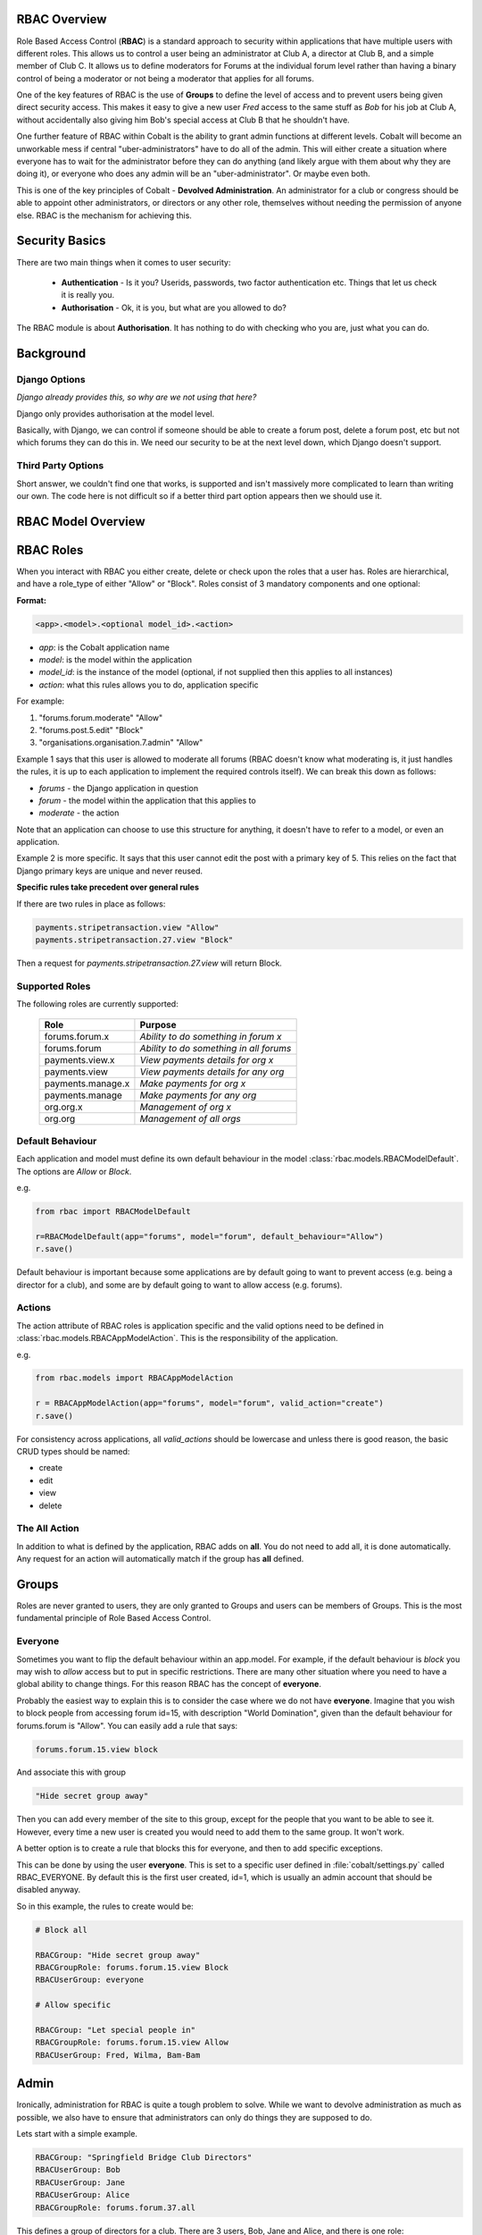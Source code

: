 .. _notifications-overview:


.. image:: images/cobalt.jpg
 :width: 300
 :alt: Cobalt Chemical Symbol

RBAC Overview
=============

Role Based Access Control (**RBAC**) is a standard approach to security within
applications that have multiple users with different roles. This allows us to
control a user being an administrator at Club A, a director at Club B, and
a simple member of Club C. It allows us to define moderators for Forums at the
individual forum level rather than having a binary control of being a moderator
or not being a moderator that applies for all forums.

One of the key features of RBAC is the use of **Groups** to define the level of
access and to prevent users being given direct security access.
This makes it easy to give
a new user *Fred* access to the same stuff as *Bob* for his job at Club A,
without accidentally also giving him Bob's special access at Club B that he
shouldn't have.

One further feature of RBAC within Cobalt is the ability to grant admin
functions at different levels. Cobalt will become an unworkable mess if central
"uber-administrators" have to do all of the admin. This will either create a
situation where everyone has to wait for the administrator before they can do
anything (and likely argue with them about why they are doing it), or everyone
who does any admin will be an "uber-administrator". Or maybe even both.

This is one of the key principles of Cobalt - **Devolved Administration**. An
administrator for a club or congress should be able to appoint other
administrators, or directors or any other role, themselves without needing the
permission of anyone else. RBAC is the mechanism for achieving this.

.. image:: images/rbac_overview.png

Security Basics
===============

There are two main things when it comes to user security:

  - **Authentication** - Is it you? Userids, passwords, two factor authentication
    etc. Things that let us check it is really you.
  - **Authorisation** - Ok, it is you, but what are you allowed to do?

The RBAC module is about **Authorisation**. It has nothing to do with checking
who you are, just what you can do.

Background
==========

Django Options
--------------

*Django already provides this, so why are we not using that here?*

Django only provides authorisation at the model level.

Basically, with Django, we can control if someone should be able to create
a forum post,
delete a forum post, etc but not which forums they can do this in. We need
our security to be at the next level down, which Django doesn't support.

Third Party Options
-------------------

Short answer, we couldn't find one that works, is supported and isn't massively
more complicated to learn than writing our own. The code here is not difficult so
if a better third part option appears then we should use it.

RBAC Model Overview
===================

.. image:: images/rbac.png
 :width: 800
 :alt: Cobalt Chemical Symbol

RBAC Roles
==========

When you interact with RBAC you either create, delete or check upon the roles that a
user has. Roles are hierarchical, and have a role_type of either "Allow" or
"Block". Roles consist of 3 mandatory components and one optional:

**Format:**

.. code-block:: python

  <app>.<model>.<optional model_id>.<action>

- *app*: is the Cobalt application name
- *model*: is the model within the application
- *model_id*: is the instance of the model (optional, if not supplied then this applies to all instances)
- *action*: what this rules allows you to do, application specific

For example:

1. "forums.forum.moderate" "Allow"
2. "forums.post.5.edit" "Block"
3. "organisations.organisation.7.admin" "Allow"

Example 1 says that this user is allowed to moderate all forums (RBAC doesn't know
what moderating is, it just handles the rules, it is up to each application
to implement the required controls itself). We can break this down as follows:

- *forums* - the Django application in question
- *forum* - the model within the application that this applies to
- *moderate* - the action

Note that an application can choose to use this structure for anything, it doesn't
have to refer to a model, or even an application.

Example 2 is more specific. It says that this user cannot edit the post with a
primary key of 5. This relies on the fact that Django primary keys are unique and
never reused.

**Specific rules take precedent over general rules**

If there are two rules in place as follows:

.. code-block:: python

  payments.stripetransaction.view "Allow"
  payments.stripetransaction.27.view "Block"

Then a request for *payments.stripetransaction.27.view* will return Block.

Supported Roles
---------------

The following roles are currently supported:

  +------------------------+-----------------------------------------+
  | Role                   | Purpose                                 |
  +========================+=========================================+
  | forums.forum.x         | *Ability to do something in forum x*    |
  +------------------------+-----------------------------------------+
  | forums.forum           | *Ability to do something in all forums* |
  +------------------------+-----------------------------------------+
  | payments.view.x        | *View payments details for org x*       |
  +------------------------+-----------------------------------------+
  | payments.view          | *View payments details for any org*     |
  +------------------------+-----------------------------------------+
  | payments.manage.x      | *Make payments for org x*               |
  +------------------------+-----------------------------------------+
  | payments.manage        | *Make payments for any org*             |
  +------------------------+-----------------------------------------+
  | org.org.x              | *Management of org x*                   |
  +------------------------+-----------------------------------------+
  | org.org                | *Management of all orgs*                |
  +------------------------+-----------------------------------------+


Default Behaviour
-----------------

Each application and model must define its own default behaviour in the model
:class:`rbac.models.RBACModelDefault`. The options are *Allow* or *Block*.

e.g.

.. code-block:: python

  from rbac import RBACModelDefault

  r=RBACModelDefault(app="forums", model="forum", default_behaviour="Allow")
  r.save()

Default behaviour is important because some applications are by default going
to want to prevent access (e.g. being a director for a club), and some are
by default going to want to allow access (e.g. forums).

Actions
-------

The action attribute of RBAC roles is application specific and the valid options
need to be defined in :class:`rbac.models.RBACAppModelAction`. This is the
responsibility of the application.

e.g.

.. code-block:: python

  from rbac.models import RBACAppModelAction

  r = RBACAppModelAction(app="forums", model="forum", valid_action="create")
  r.save()

For consistency across applications, all *valid_actions* should be lowercase
and unless there is good reason, the basic CRUD types should be named:

- create
- edit
- view
- delete

The All Action
--------------

In addition to what is defined by the application, RBAC adds on **all**.
You do not need to add all, it is done automatically. Any request for an action
will automatically match if the group has **all** defined.

Groups
======

Roles are never granted to users, they are only granted to Groups and users
can be members of Groups. This is the most fundamental principle of Role
Based Access Control.

Everyone
--------

Sometimes you want to flip the default behaviour within an app.model. For
example, if the default behaviour is *block* you may wish to *allow* access
but to put in specific restrictions. There are many other situation where
you need to have a global ability to change things. For this reason RBAC
has the concept of **everyone**.

Probably the easiest way to explain this is to consider the case where we do
not have **everyone**. Imagine that you wish to block people from accessing
forum id=15, with description "World Domination", given than the default
behaviour for forums.forum is "Allow". You can easily add a rule that says:

.. code-block:: python

  forums.forum.15.view block

And associate this with group

.. code-block:: python

  "Hide secret group away"

Then you can add every member of the site to this group, except for the people
that you want to be able to see it. However, every time
a new user is created you would need to add them to the same group. It won't work.

A better option is to create a rule that blocks this for everyone, and then
to add specific exceptions.

This can be done by using the user **everyone**. This is set to a specific user
defined in :file:`cobalt/settings.py` called RBAC_EVERYONE. By default this is the
first user created, id=1, which is usually an admin account that should be
disabled anyway.

So in this example, the rules to create would be:

.. code-block:: python

  # Block all

  RBACGroup: "Hide secret group away"
  RBACGroupRole: forums.forum.15.view Block
  RBACUserGroup: everyone

  # Allow specific

  RBACGroup: "Let special people in"
  RBACGroupRole: forums.forum.15.view Allow
  RBACUserGroup: Fred, Wilma, Bam-Bam

Admin
=====

Ironically, administration for RBAC is quite a tough problem to solve. While
we want to devolve administration as much as possible, we also have to ensure
that administrators can only do things they are supposed to do.

Lets start with a simple example.

.. code-block:: python

  RBACGroup: "Springfield Bridge Club Directors"
  RBACUserGroup: Bob
  RBACUserGroup: Jane
  RBACUserGroup: Alice
  RBACGroupRole: forums.forum.37.all

This defines a group of directors for a club. There are 3 users, Bob, Jane and
Alice, and there is one role: *forums.forum.37.all*.

Now lets add two administrators:

**Note that admin has a matching set of models with the word Admin added.**

.. code-block:: python

  RBACAdminGroup: "Springfield Bridge Club Admins"
  RBACAdminUserGroup: Bob
  RBACAdminGroupRole: forums.forum.37

  RBACAdminGroup: "Global Forum Admins"
  RBACAdminUserGroup: Fred
  RBACAdminGroupRole: forums.forum

So here Bob, as well as being a member of the group "Springfield Bridge Club
Directors", is also an administrator. Fred has access at a higher level and is
an administrator for all forums.

Both Bob and Fred can add or remove users from the group "Springfield Bridge
Club Directors". However, using these rules, Fred could also add the role
*forums.forum.6.view* to this group, while Bob could not.

Lets keep this in place and add one further admin group into the mix:

.. code-block:: python

  RBACAdminGroup: "Springfield Bridge Club Admins - More Access"
  RBACAdminUserGroup: Bob
  RBACAdminGroupRole: organisations.organisation.142

This rule gives Bob admin rights over organisation 142.

Now Bob can also update our original group "Springfield Bridge Club Directors"
to add the role *organisations.organisation.143.view*, however, based upon the
rules we have shown here, Fred could not. Equally, if Bob does add this role,
then Fred could not remove it.

So, in summary:

- Administrator access applies at the role level, not directly to groups.
- If an administrator has rights to a group through any admin role,
  then they can change the membership of that group (add or remove users).
- An administrator can only change the roles within a group that they have
  explicit rights to. They cannot change any other roles.

One additional point to make is that it is possible for
someone to be an administrator of a group without being a member.

Administration of Administrators
--------------------------------

Any admin can create or delete administrators within their sphere of
administration. So if they want to then Bob can give Fred access to
"Springfield Bridge Club Admins - More Access" and Fred can give Bob access to
"Global Forum Admins".

We will need some sort of a review of access but nobody can ever give another
user more access than they already have. The roles such as *forums.forum* are
the ones that need education so that admins at this level give admin rights to
specific forums for other users and not global admin rights.

API Functions
=============

Granting access is generally done by administrators of various levels through
the user interface, so checking access is the most common function. However,
access can be granted through the API.

Checking User Access
--------------------

There are several ways to check access. The choice depends mainly upon
whether you are building a list or checking at the instance level, also
whether your default settings are *Allow* or *Block*.

To check access at the instance level you can use the following example:

.. code-block:: python

  from rbac.core import rbac_user_has_role

  forum = 6
  if user_has_role(user, f"forums.forum.{{forum}}.create"):
    # allow user to continue
  else:
    # show user an error screen

For a default of *Allow* you can use the following code snippet:

.. code-block:: python

  from rbac.core import rbac_user_blocked_for_model

  blocked = rbac_user_blocked_for_model(user=request.user,
                                        app='forums',
                                        model='forum',
                                        action='view')

  # Now use the list like this
  posts_list = Post.objects.exclude(forum__in=blocked)

For a default of *Block* you can use the following code snippet:

.. code-block:: python

  from rbac.core import rbac_user_allowed_for_model

  allowed = rbac_user_allowed_for_model(user=request.user,
                                        app='forums',
                                        model='forum',
                                        action='edit')

  # Now use the list like this
  posts_list = Post.objects.filter(forum__in=allowed)


Creating A Group
----------------

To create a group through the API:

.. code-block:: python

  from rbac.core import rbac_create_group

  id = rbac_create_group("New Group for Something")

Deleting A Group
----------------

To delete a group through the API:

.. code-block:: python

  from rbac.core import rbac_delete_group

  rbac_delete_group(id)

This will also delete all users from the group by removing the entries from
RBACUserGroup (Django does this for us as a CASCADE).

Adding a Member to a Group
--------------------------

To add a member to a group through the API:

.. code-block:: python

  from rbac.core import rbac_add_user_to_group

  rbac_add_user_to_group(member, group)

Removing a Member from a Group
------------------------------

To remove a member from a group through the API:

.. code-block:: python

  from rbac.core import rbac_remove_user_from_group

  rbac_remove_user_from_group(member, group)

Adding a Role to a Group
------------------------

To add a role to a group through the API:

.. code-block:: python

  from rbac.core import rbac_add_role_to_group

  rbac_add_role_to_group(group, role)

Removing a Role from a Group
----------------------------

To remove a role from a group through the API:

.. code-block:: python

  from rbac.core import rbac_remove_role_from_group

  rbac_remove_role_from_group(group, role)
